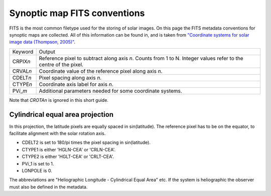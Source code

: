 *****************************
Synoptic map FITS conventions
*****************************

FITS is the most common filetype used for the storing of solar images.
On this page the FITS metadata conventions for synoptic maps are collected.
All of this information can be found in, and is taken from `"Coordinate systems for solar image data (Thompson, 2005)" <https://doi.org/10.1051/0004-6361:20054262>`__.

=================    ======
   Keyword           Output
-----------------    ------
CRPIX\ *n*           Reference pixel to subtract along axis *n*. Counts from 1 to N.
                     Integer values refer to the centre of the pixel.
CRVAL\ *n*           Coordinate value of the reference pixel along axis *n*.
CDELT\ *n*           Pixel spacing along axis *n*.
CTYPE\ *n*           Coordinate axis label for axis *n*.
PV\ *i*\_\ *m*       Additional parameters needed for some coordinate systems.
=================    ======

Note that *CROTAn* is ignored in this short guide.

Cylindrical equal area projection
=================================

In this projection, the latitude pixels are equally spaced in sin(latitude).
The reference pixel has to be on the equator, to facilitate alignment with the solar rotation axis.

- CDELT2 is set to 180/pi times the pixel spacing in sin(latitude).
- CTYPE1 is either 'HGLN-CEA' or 'CRLN-CEA'.
- CTYPE2 is either 'HGLT-CEA' or 'CRLT-CEA'.
- PV\ *i*\ _1 is set to 1.
- LONPOLE is 0.

The abbreviations are "Heliographic Longitude - Cylindrical Equal Area" etc.
If the system is heliographic the observer must also be defined in the metadata.
